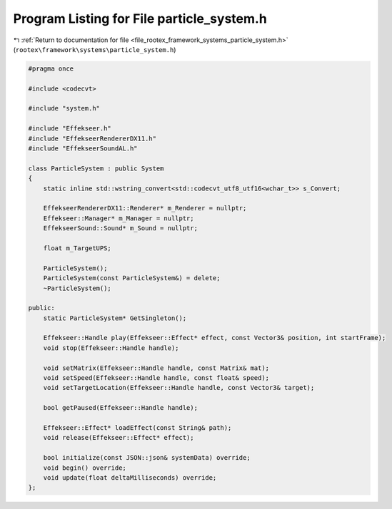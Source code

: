 
.. _program_listing_file_rootex_framework_systems_particle_system.h:

Program Listing for File particle_system.h
==========================================

|exhale_lsh| :ref:`Return to documentation for file <file_rootex_framework_systems_particle_system.h>` (``rootex\framework\systems\particle_system.h``)

.. |exhale_lsh| unicode:: U+021B0 .. UPWARDS ARROW WITH TIP LEFTWARDS

.. code-block:: cpp

   #pragma once
   
   #include <codecvt>
   
   #include "system.h"
   
   #include "Effekseer.h"
   #include "EffekseerRendererDX11.h"
   #include "EffekseerSoundAL.h"
   
   class ParticleSystem : public System
   {
       static inline std::wstring_convert<std::codecvt_utf8_utf16<wchar_t>> s_Convert;
   
       EffekseerRendererDX11::Renderer* m_Renderer = nullptr;
       Effekseer::Manager* m_Manager = nullptr;
       EffekseerSound::Sound* m_Sound = nullptr;
   
       float m_TargetUPS;
   
       ParticleSystem();
       ParticleSystem(const ParticleSystem&) = delete;
       ~ParticleSystem();
   
   public:
       static ParticleSystem* GetSingleton();
   
       Effekseer::Handle play(Effekseer::Effect* effect, const Vector3& position, int startFrame);
       void stop(Effekseer::Handle handle);
   
       void setMatrix(Effekseer::Handle handle, const Matrix& mat);
       void setSpeed(Effekseer::Handle handle, const float& speed);
       void setTargetLocation(Effekseer::Handle handle, const Vector3& target);
   
       bool getPaused(Effekseer::Handle handle);
   
       Effekseer::Effect* loadEffect(const String& path);
       void release(Effekseer::Effect* effect);
   
       bool initialize(const JSON::json& systemData) override;
       void begin() override;
       void update(float deltaMilliseconds) override;
   };
